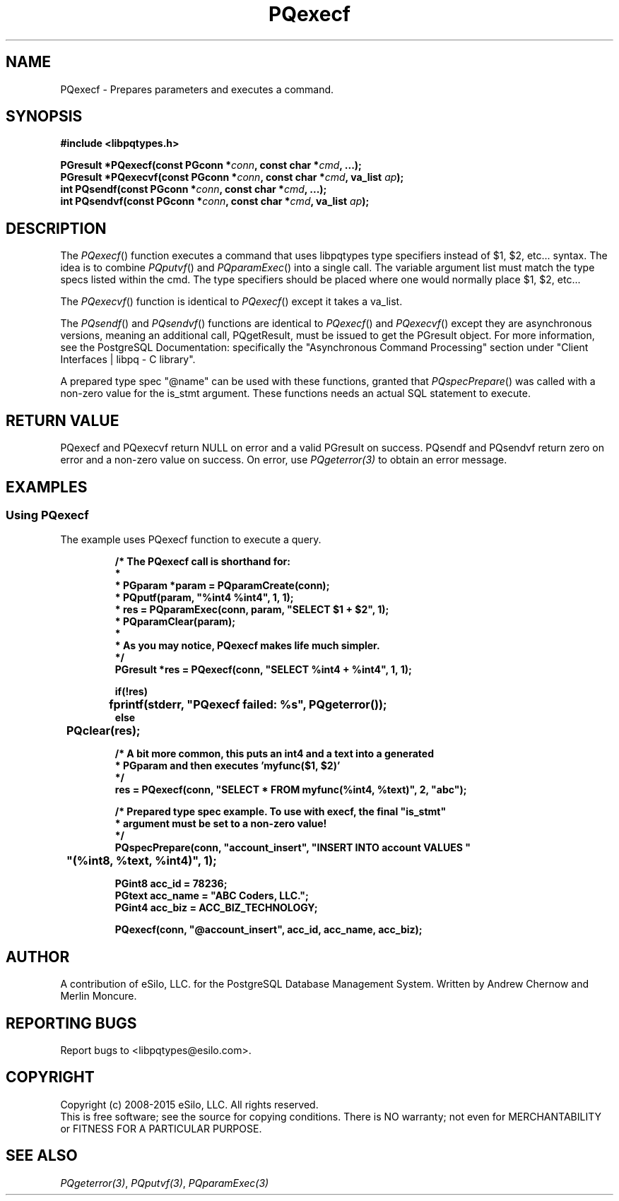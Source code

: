 .TH "PQexecf" 3 2008-2015 "libpqtypes" "libpqtypes Manual"
.SH NAME
PQexecf \- Prepares parameters and executes a command.
.SH SYNOPSIS
.LP
\fB#include <libpqtypes.h>
.br
.sp
PGresult *PQexecf(const PGconn *\fIconn\fP, const char *\fIcmd\fP, ...);
.br
PGresult *PQexecvf(const PGconn *\fIconn\fP, const char *\fIcmd\fP, va_list \fIap\fP);
.br
int PQsendf(const PGconn *\fIconn\fP, const char *\fIcmd\fP, ...);
.br
int PQsendvf(const PGconn *\fIconn\fP, const char *\fIcmd\fP, va_list \fIap\fP);
\fP
.SH DESCRIPTION
.LP
The \fIPQexecf\fP() function executes a command that uses libpqtypes
type specifiers instead of $1, $2, etc... syntax.  The idea
is to combine \fIPQputvf\fP() and \fIPQparamExec\fP() into a single call.
The variable argument list must match the type specs listed within the
cmd. The type specifiers should be placed where one would normally place
$1, $2, etc...

The \fIPQexecvf\fP() function is identical to \fIPQexecf\fP() except
it takes a va_list.

The \fIPQsendf\fP() and \fIPQsendvf\fP() functions are identical to
\fIPQexecf\fP() and \fIPQexecvf\fP() except they are asynchronous versions,
meaning an additional call, PQgetResult, must be issued to get the PGresult
object.  For more information, see the PostgreSQL Documentation: specifically
the "Asynchronous Command Processing" section under
"Client Interfaces | libpq - C library".

A prepared type spec "@name" can be used with these functions, granted that
\fIPQspecPrepare\fP() was called with a non-zero value for the is_stmt
argument.  These functions needs an actual SQL statement to execute.
.SH RETURN VALUE
.LP
PQexecf and PQexecvf return NULL on error and a valid PGresult on success.
PQsendf and PQsendvf return zero on error and a non-zero value on success.
On error, use \fIPQgeterror(3)\fP to obtain an error message.
.SH EXAMPLES
.LP
.SS Using PQexecf
The example uses PQexecf function to execute a query.
.RS
.nf
.LP
\fB
/* The PQexecf call is shorthand for:
 *
 *   PGparam *param = PQparamCreate(conn);
 *   PQputf(param, "%int4 %int4", 1, 1);
 *   res = PQparamExec(conn, param, "SELECT $1 + $2", 1);
 *   PQparamClear(param);
 *
 * As you may notice, PQexecf makes life much simpler.
 */
PGresult *res = PQexecf(conn, "SELECT %int4 + %int4", 1, 1);

if(!res)
	fprintf(stderr, "PQexecf failed: %s", PQgeterror());
else
	PQclear(res);

/* A bit more common, this puts an int4 and a text into a generated
 * PGparam and then executes 'myfunc($1, $2)'
 */
res = PQexecf(conn, "SELECT * FROM myfunc(%int4, %text)", 2, "abc");

/* Prepared type spec example.  To use with execf, the final "is_stmt"
 * argument must be set to a non-zero value!
 */
PQspecPrepare(conn, "account_insert", "INSERT INTO account VALUES "
	"(%int8, %text, %int4)", 1);

PGint8 acc_id = 78236;
PGtext acc_name = "ABC Coders, LLC.";
PGint4 acc_biz = ACC_BIZ_TECHNOLOGY;

PQexecf(conn, "@account_insert", acc_id, acc_name, acc_biz);
\fP
.fi
.RE
.SH AUTHOR
.LP
A contribution of eSilo, LLC. for the PostgreSQL Database Management System.
Written by Andrew Chernow and Merlin Moncure.
.SH REPORTING BUGS
.LP
Report bugs to <libpqtypes@esilo.com>.
.SH COPYRIGHT
.LP
Copyright (c) 2008-2015 eSilo, LLC. All rights reserved.
.br
This is free software; see the source for copying conditions.
There is NO warranty; not even for MERCHANTABILITY or  FITNESS
FOR A PARTICULAR PURPOSE.
.SH SEE ALSO
.LP
\fIPQgeterror(3)\fP, \fIPQputvf(3)\fP, \fIPQparamExec(3)\fP

